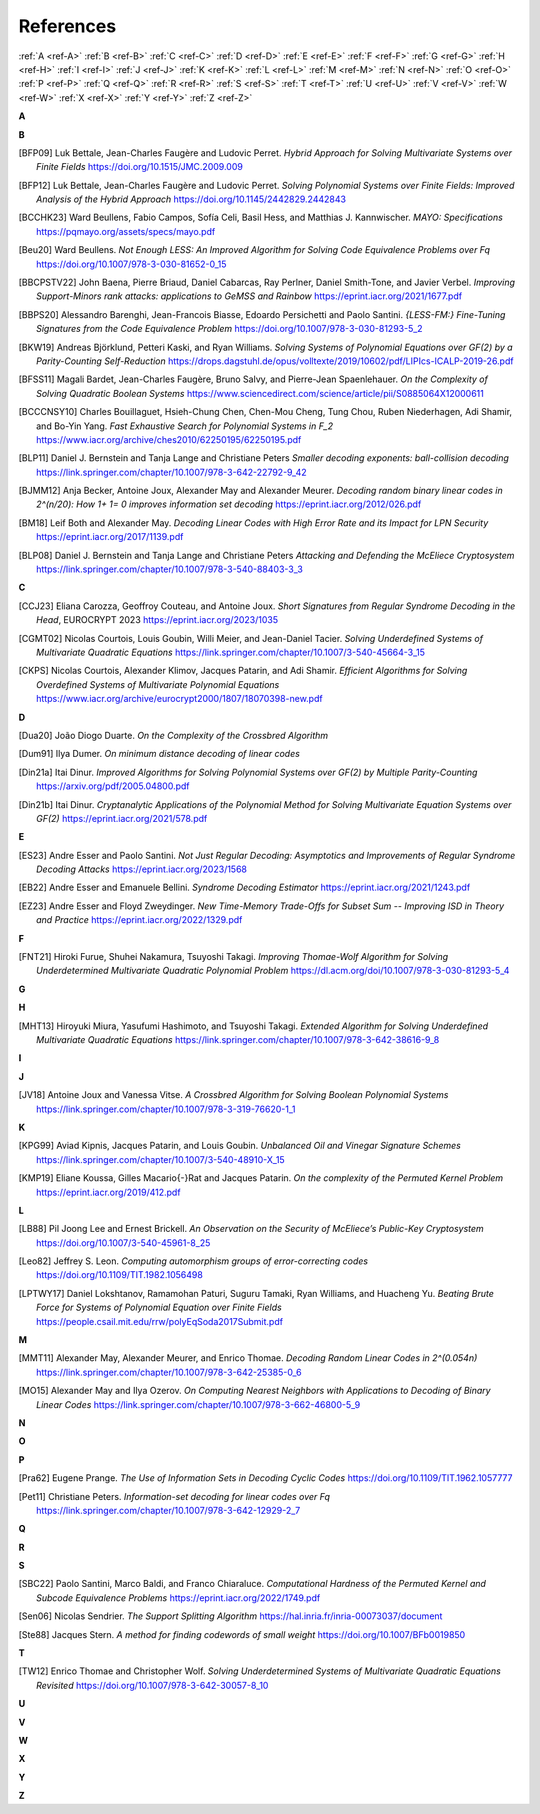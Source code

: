 .. _references:


References
==========

:ref:`A <ref-A>`
:ref:`B <ref-B>`
:ref:`C <ref-C>`
:ref:`D <ref-D>`
:ref:`E <ref-E>`
:ref:`F <ref-F>`
:ref:`G <ref-G>`
:ref:`H <ref-H>`
:ref:`I <ref-I>`
:ref:`J <ref-J>`
:ref:`K <ref-K>`
:ref:`L <ref-L>`
:ref:`M <ref-M>`
:ref:`N <ref-N>`
:ref:`O <ref-O>`
:ref:`P <ref-P>`
:ref:`Q <ref-Q>`
:ref:`R <ref-R>`
:ref:`S <ref-S>`
:ref:`T <ref-T>`
:ref:`U <ref-U>`
:ref:`V <ref-V>`
:ref:`W <ref-W>`
:ref:`X <ref-X>`
:ref:`Y <ref-Y>`
:ref:`Z <ref-Z>`

.. _ref-A:

**A**

.. _ref-B:

**B**

.. [BFP09] \Luk Bettale, Jean-Charles Faugère and Ludovic Perret.
           *Hybrid Approach for Solving Multivariate Systems over Finite Fields*
           https://doi.org/10.1515/JMC.2009.009

.. [BFP12] \Luk Bettale, Jean-Charles Faugère and Ludovic Perret.
           *Solving Polynomial Systems over Finite Fields: Improved Analysis of the Hybrid Approach*
           https://doi.org/10.1145/2442829.2442843

.. [BCCHK23] \Ward Beullens, Fabio Campos, Sofía Celi, Basil Hess, and Matthias J. Kannwischer.
             *MAYO: Specifications*
             https://pqmayo.org/assets/specs/mayo.pdf

.. [Beu20] \Ward Beullens.
           *Not Enough LESS: An Improved Algorithm for Solving Code Equivalence Problems over Fq*
           https://doi.org/10.1007/978-3-030-81652-0_15

.. [BBCPSTV22] \John Baena, Pierre Briaud, Daniel Cabarcas, Ray Perlner, Daniel Smith-Tone, and Javier Verbel.
                *Improving Support-Minors rank attacks: applications to GeMSS and Rainbow*
                https://eprint.iacr.org/2021/1677.pdf

.. [BBPS20] \Alessandro Barenghi, Jean-Francois Biasse, Edoardo Persichetti and Paolo Santini.
            *{LESS-FM:} Fine-Tuning Signatures from the Code Equivalence Problem*
            https://doi.org/10.1007/978-3-030-81293-5\_2

.. [BKW19]  \Andreas Björklund, Petteri Kaski, and Ryan Williams.
            *Solving Systems of Polynomial Equations over GF(2) by a Parity-Counting Self-Reduction*
            https://drops.dagstuhl.de/opus/volltexte/2019/10602/pdf/LIPIcs-ICALP-2019-26.pdf

.. [BFSS11] \Magali Bardet, Jean-Charles Faugère, Bruno Salvy, and Pierre-Jean Spaenlehauer.
            *On the Complexity of Solving Quadratic Boolean Systems*
            https://www.sciencedirect.com/science/article/pii/S0885064X12000611

.. [BCCCNSY10]  \Charles Bouillaguet, Hsieh-Chung Chen, Chen-Mou Cheng, Tung Chou, Ruben Niederhagen, Adi Shamir, and Bo-Yin Yang.
                *Fast Exhaustive Search for Polynomial Systems in F_2*
                https://www.iacr.org/archive/ches2010/62250195/62250195.pdf

.. [BLP11] \Daniel J. Bernstein and Tanja Lange and Christiane Peters
           *Smaller decoding exponents: ball-collision decoding*
           https://link.springer.com/chapter/10.1007/978-3-642-22792-9_42

.. [BJMM12] \Anja Becker, Antoine Joux, Alexander May and Alexander Meurer.
            *Decoding random binary linear codes in 2^(n/20): How 1+ 1= 0 improves information set decoding*
            https://eprint.iacr.org/2012/026.pdf

.. [BM18] \Leif Both and Alexander May.
           *Decoding Linear Codes with High Error Rate and its Impact for LPN Security*
           https://eprint.iacr.org/2017/1139.pdf

.. [BLP08] Daniel J. Bernstein and Tanja Lange and Christiane Peters
           *Attacking and Defending the McEliece Cryptosystem*
           https://link.springer.com/chapter/10.1007/978-3-540-88403-3_3


.. _ref-C:

**C**

.. [CCJ23] \Eliana Carozza, Geoffroy Couteau, and Antoine Joux.
           *Short Signatures from Regular Syndrome Decoding in the Head*, EUROCRYPT 2023
           https://eprint.iacr.org/2023/1035

.. [CGMT02] \Nicolas Courtois, Louis Goubin, Willi Meier, and Jean-Daniel Tacier.
            *Solving Underdefined Systems of Multivariate Quadratic Equations*
            https://link.springer.com/chapter/10.1007/3-540-45664-3_15

.. [CKPS] \Nicolas Courtois, Alexander Klimov, Jacques Patarin, and Adi Shamir.
          *Efficient Algorithms for Solving Overdefined Systems of Multivariate Polynomial Equations*
          https://www.iacr.org/archive/eurocrypt2000/1807/18070398-new.pdf

.. _ref-D:

**D**

.. [Dua20] \João Diogo Duarte.
           *On the Complexity of the Crossbred Algorithm*

.. [Dum91] \Ilya Dumer.
           *On minimum distance decoding of linear codes*

.. [Din21a] \Itai Dinur.
                *Improved Algorithms for Solving Polynomial Systems over GF(2) by Multiple Parity-Counting*
                https://arxiv.org/pdf/2005.04800.pdf

.. [Din21b] \Itai Dinur.
                *Cryptanalytic Applications of the Polynomial Method for Solving Multivariate Equation Systems over GF(2)*
                https://eprint.iacr.org/2021/578.pdf

.. _ref-E:

**E**

.. [ES23] \Andre Esser and Paolo Santini.
          *Not Just Regular Decoding: Asymptotics and Improvements of Regular Syndrome Decoding Attacks*
          https://eprint.iacr.org/2023/1568

.. [EB22] \Andre Esser and Emanuele Bellini.
          *Syndrome Decoding Estimator*
          https://eprint.iacr.org/2021/1243.pdf

.. [EZ23] \Andre Esser and Floyd Zweydinger.
          *New Time-Memory Trade-Offs for Subset Sum -- Improving ISD in Theory and Practice*
          https://eprint.iacr.org/2022/1329.pdf

.. _ref-F:

**F**

.. [FNT21] \Hiroki Furue, Shuhei Nakamura, Tsuyoshi Takagi.
           *Improving Thomae-Wolf Algorithm for Solving Underdetermined Multivariate Quadratic Polynomial Problem*
           https://dl.acm.org/doi/10.1007/978-3-030-81293-5_4

.. _ref-G:

**G**

.. _ref-H:

**H**

.. [MHT13] \Hiroyuki Miura, Yasufumi Hashimoto, and Tsuyoshi Takagi.
           *Extended Algorithm for Solving Underdefined Multivariate Quadratic Equations*
           https://link.springer.com/chapter/10.1007/978-3-642-38616-9_8

.. _ref-I:

**I**

.. _ref-J:

**J**

.. [JV18] \Antoine Joux and Vanessa Vitse.
                *A Crossbred Algorithm for Solving Boolean Polynomial Systems*
                https://link.springer.com/chapter/10.1007/978-3-319-76620-1_1


.. _ref-K:

**K**

.. [KPG99] \Aviad Kipnis, Jacques Patarin, and Louis Goubin.
            *Unbalanced  Oil  and Vinegar Signature Schemes*
            https://link.springer.com/chapter/10.1007/3-540-48910-X_15

.. [KMP19] \Eliane Koussa, Gilles Macario{-}Rat and Jacques Patarin.
            *On the complexity of the Permuted Kernel Problem*
            https://eprint.iacr.org/2019/412.pdf


.. _ref-L:

**L**

.. [LB88] \Pil Joong Lee and Ernest Brickell.
                *An Observation on the Security of McEliece’s Public-Key Cryptosystem*
                https://doi.org/10.1007/3-540-45961-8_25

.. [Leo82] \Jeffrey S. Leon.
            *Computing automorphism groups of error-correcting codes*
            https://doi.org/10.1109/TIT.1982.1056498

.. [LPTWY17] \Daniel Lokshtanov, Ramamohan Paturi, Suguru Tamaki, Ryan Williams, and Huacheng Yu.
            *Beating Brute Force for Systems of Polynomial Equation over Finite Fields*
            https://people.csail.mit.edu/rrw/polyEqSoda2017Submit.pdf



.. _ref-M:

**M**

.. [MMT11] \Alexander May, Alexander Meurer, and Enrico Thomae.
                *Decoding Random Linear Codes in 2^(0.054n)*
                https://link.springer.com/chapter/10.1007/978-3-642-25385-0_6

.. [MO15] \Alexander May and Ilya Ozerov.
                *On Computing Nearest Neighbors with Applications to Decoding of Binary Linear Codes*
                https://link.springer.com/chapter/10.1007/978-3-662-46800-5_9

.. _ref-N:

**N**

.. _ref-O:

**O**

.. _ref-P:

**P**

.. [Pra62] \Eugene Prange.
                *The Use of Information Sets in Decoding Cyclic Codes*
                https://doi.org/10.1109/TIT.1962.1057777

.. [Pet11]  \Christiane Peters.
            *Information-set decoding for linear codes over Fq*
            https://link.springer.com/chapter/10.1007/978-3-642-12929-2_7

.. _ref-Q:

**Q**

.. _ref-R:

**R**

.. _ref-S:

**S**

.. [SBC22] \Paolo Santini, Marco Baldi, and Franco Chiaraluce.
            *Computational Hardness of the Permuted Kernel and Subcode Equivalence Problems*
            https://eprint.iacr.org/2022/1749.pdf

.. [Sen06] \Nicolas Sendrier.
           *The Support Splitting Algorithm*
           https://hal.inria.fr/inria-00073037/document

.. [Ste88] \Jacques Stern.
            *A method for finding codewords of small weight*
            https://doi.org/10.1007/BFb0019850

.. _ref-T:

**T**

.. [TW12] \Enrico Thomae and Christopher Wolf.
                *Solving Underdetermined Systems of Multivariate Quadratic Equations Revisited*
                https://doi.org/10.1007/978-3-642-30057-8_10

.. _ref-U:

**U**

.. _ref-V:

**V**

.. _ref-W:

**W**

.. _ref-X:

**X**

.. _ref-Y:

**Y**

.. _ref-Z:

**Z**

